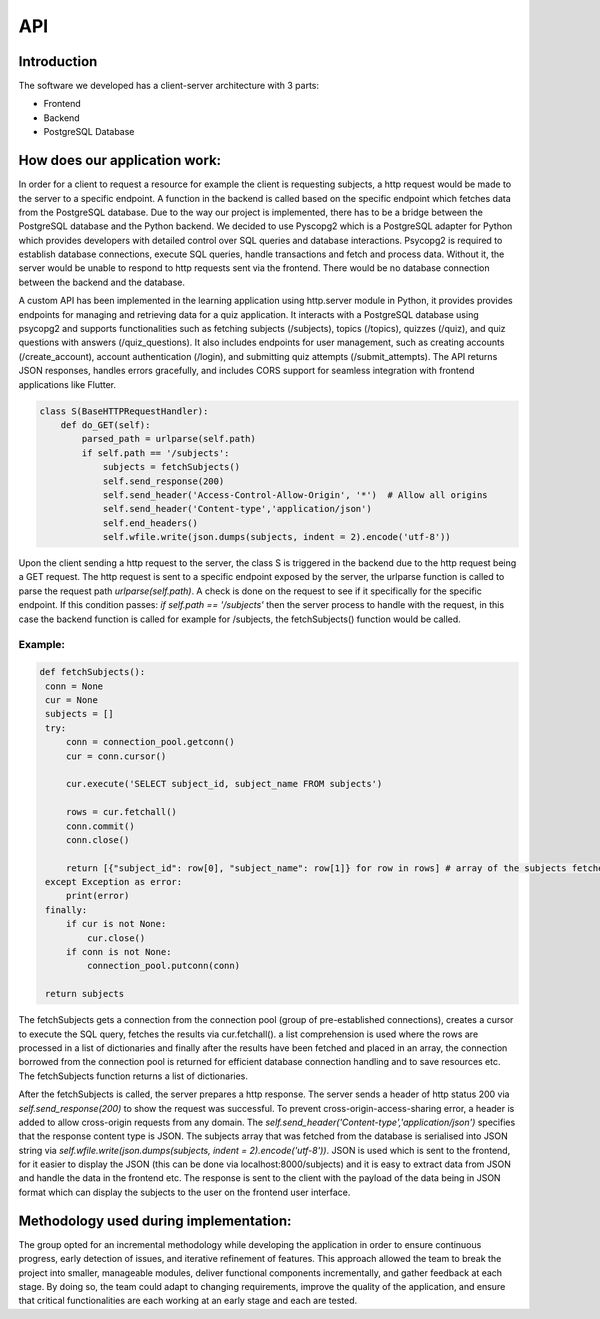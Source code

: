 API
===

Introduction
--------------



The software we developed has a client-server architecture with 3 parts:

- Frontend
- Backend
- PostgreSQL Database

How does our application work:
--------------------------

In order for a client to request a resource for example the client is requesting subjects, a http request would be made to the server to a specific endpoint. A function in the backend is called based on the specific endpoint which fetches data from the PostgreSQL database. Due to the way our project is implemented, there has to be a bridge between the PostgreSQL database and the Python backend. We decided to use Pyscopg2 which is a PostgreSQL adapter for Python which provides developers with detailed control over SQL queries and database interactions. Psycopg2 is required to establish database connections, execute SQL queries, handle transactions and fetch and process data. Without it, the server would be unable to respond to http requests sent via the frontend. There would be no database connection between the backend and the database. 

A custom API has been implemented in the learning application using http.server module in Python, it provides provides endpoints for managing and retrieving data for a quiz application. It interacts with a PostgreSQL database using psycopg2 and supports functionalities such as fetching subjects (/subjects), topics (/topics), quizzes (/quiz), and quiz questions with answers (/quiz_questions). It also includes endpoints for user management, such as creating accounts (/create_account), account authentication (/login), and submitting quiz attempts (/submit_attempts). The API returns JSON responses, handles errors gracefully, and includes CORS support for seamless integration with frontend applications like Flutter.

.. code-block:: python

   class S(BaseHTTPRequestHandler):
       def do_GET(self):
           parsed_path = urlparse(self.path)
           if self.path == '/subjects':
               subjects = fetchSubjects()
               self.send_response(200)
               self.send_header('Access-Control-Allow-Origin', '*')  # Allow all origins
               self.send_header('Content-type','application/json')
               self.end_headers()
               self.wfile.write(json.dumps(subjects, indent = 2).encode('utf-8'))




Upon the client sending a http request to the server, the class S is triggered in the backend due to the http request being a GET request. The http request is sent to a specific endpoint exposed by the server, the urlparse function is called to parse the request path `urlparse(self.path)`. A check is done on the request to see if it specifically for the specific endpoint. If this condition passes: `if self.path == '/subjects'` then the server process to handle with the request, in this case the backend function is called for example for /subjects, the fetchSubjects() function would be called.


Example:
^^^^^^^^^^^^^^^

.. code-block:: python

   def fetchSubjects():
    conn = None
    cur = None
    subjects = []
    try:
        conn = connection_pool.getconn()
        cur = conn.cursor()
        
        cur.execute('SELECT subject_id, subject_name FROM subjects')
        
        rows = cur.fetchall()
        conn.commit()
        conn.close()
        
        return [{"subject_id": row[0], "subject_name": row[1]} for row in rows] # array of the subjects fetched from the database
    except Exception as error:
        print(error)
    finally: 
        if cur is not None:
            cur.close()
        if conn is not None:
            connection_pool.putconn(conn)
    
    return subjects


The fetchSubjects gets a connection from the connection pool (group of pre-established connections), creates a cursor to execute the SQL query, fetches the results via cur.fetchall(). a list comprehension is used where the rows are processed in a list of dictionaries and finally after the results have been fetched and placed in an array, the connection borrowed from the connection pool is returned for efficient database connection handling and to save resources etc. The fetchSubjects function returns a list of dictionaries. 

After the fetchSubjects is called, the server prepares a http response. The server sends a header of http status 200 via `self.send_response(200)` to show the request was successful. To prevent cross-origin-access-sharing error, a header is added to allow cross-origin requests from any domain. The `self.send_header('Content-type','application/json')` specifies that the response content type is JSON. The subjects array that was fetched from the database is serialised into JSON string via `self.wfile.write(json.dumps(subjects, indent = 2).encode('utf-8'))`. JSON is used which is sent to the frontend, for it easier to display the JSON (this can be done via localhost:8000/subjects) and it is easy to extract data from JSON and handle the data in the frontend etc. The response is sent to the client with the payload of the data being in JSON format which can display the subjects to the user on the frontend user interface.


Methodology used during implementation:
-----------------------------------------

The group opted for an incremental methodology while developing the application in order to ensure continuous progress, early detection of issues, and iterative refinement of features. This approach allowed the team to break the project into smaller, manageable modules, deliver functional components incrementally, and gather feedback at each stage. By doing so, the team could adapt to changing requirements, improve the quality of the application, and ensure that critical functionalities are each working at an early stage and each are tested.


